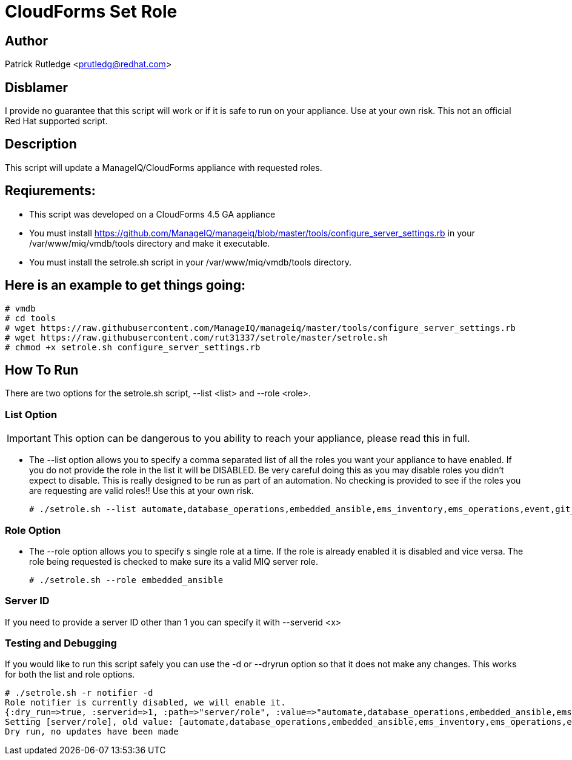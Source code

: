 = CloudForms Set Role

== Author

Patrick Rutledge <prutledg@redhat.com>

== Disblamer

I provide no guarantee that this script will work or if it is safe to run on your appliance.  Use at your own risk.  This not an official Red Hat supported script.

== Description

This script will update a ManageIQ/CloudForms appliance with requested roles.

== Reqiurements:

* This script was developed on a CloudForms 4.5 GA appliance

* You must install https://github.com/ManageIQ/manageiq/blob/master/tools/configure_server_settings.rb in your /var/www/miq/vmdb/tools directory and make it executable.

* You must install the setrole.sh script in your /var/www/miq/vmdb/tools directory.

== Here is an example to get things going:

----
# vmdb
# cd tools
# wget https://raw.githubusercontent.com/ManageIQ/manageiq/master/tools/configure_server_settings.rb
# wget https://raw.githubusercontent.com/rut31337/setrole/master/setrole.sh
# chmod +x setrole.sh configure_server_settings.rb
----

== How To Run

There are two options for the setrole.sh script, --list <list> and --role <role>.  

----

----

=== List Option

[IMPORTANT]
This option can be dangerous to you ability to reach your appliance, please read this in full.

* The --list option allows you to specify a comma separated list of all the roles you want your appliance to have enabled.  If you do not provide the role in the list it will be DISABLED.  Be very careful doing this as you may disable roles you didn't expect to disable.  This is really designed to be run as part of an automation.  No checking is provided to see if the roles you are requesting are valid roles!! Use this at your own risk.
+
----
# ./setrole.sh --list automate,database_operations,embedded_ansible,ems_inventory,ems_operations,event,git_owner,reporting,scheduler,smartstate,user_interface,web_services,websocket
----

=== Role Option

* The --role option allows you to specify s single role at a time.  If the role is already enabled it is disabled and vice versa.  The role being requested is checked to make sure its a valid MIQ server role.
+
----
# ./setrole.sh --role embedded_ansible
----

=== Server ID

If you need to provide a server ID other than 1 you can specify it with --serverid <x>

=== Testing and Debugging

If you would like to run this script safely you can use the -d or --dryrun option so that it does not make any changes.  This works for both the list and role options.

----
# ./setrole.sh -r notifier -d
Role notifier is currently disabled, we will enable it.
{:dry_run=>true, :serverid=>1, :path=>"server/role", :value=>"automate,database_operations,embedded_ansible,ems_inventory,ems_operations,event,git_owner,reporting,scheduler,smartstate,user_interface,web_services,websocket,ems_metrics_coordinator,notifier", :help=>false, :serverid_given=>true, :path_given=>true, :value_given=>true, :dry_run_given=>true}
Setting [server/role], old value: [automate,database_operations,embedded_ansible,ems_inventory,ems_operations,event,git_owner,reporting,scheduler,smartstate,user_interface,web_services,websocket,ems_metrics_coordinator], new value: [automate,database_operations,embedded_ansible,ems_inventory,ems_operations,event,git_owner,reporting,scheduler,smartstate,user_interface,web_services,websocket,ems_metrics_coordinator,notifier]
Dry run, no updates have been made
----
